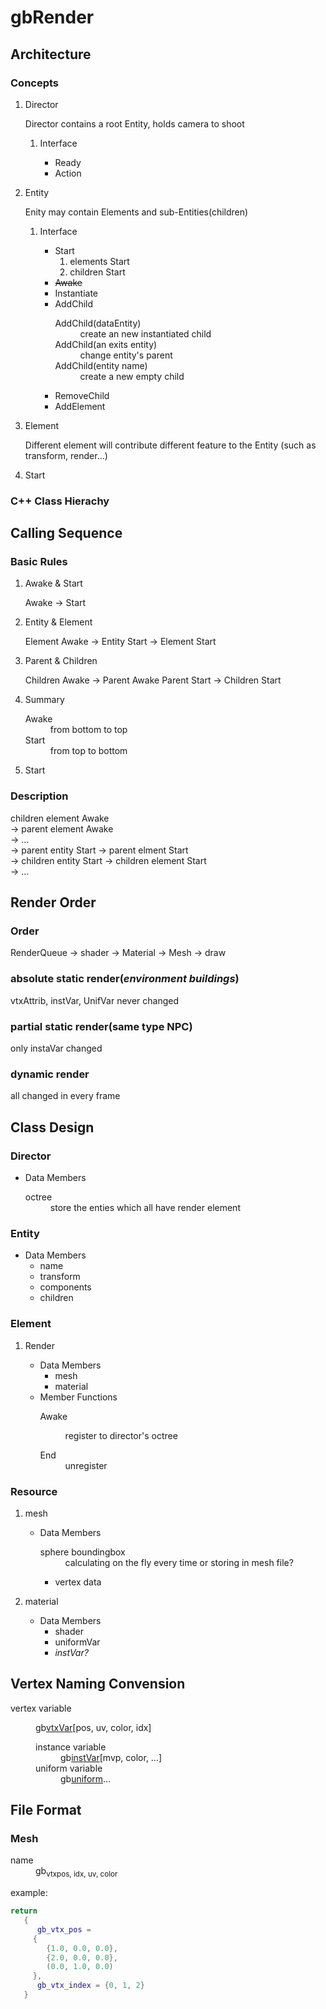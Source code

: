 * gbRender
** Architecture
*** Concepts
**** Director
     Director contains a root Entity, holds camera to shoot
***** Interface 
- Ready
- Action
  
**** Entity
     Enity may contain Elements and sub-Entities(children)
***** Interface
- Start
  1. elements Start
  2. children Start
- +Awake+
- Instantiate
- AddChild
  - AddChild(dataEntity) :: create an new instantiated child
  - AddChild(an exits entity) :: change entity's parent
  - AddChild(entity name) :: create a new empty child
- RemoveChild
- AddElement
**** Element
     Different element will contribute different feature to the Entity
     (such as transform, render...)
**** Start
*** C++ Class Hierachy
    
    
** Calling Sequence
*** Basic Rules
**** Awake & Start
     Awake \to Start
**** Entity & Element
     Element Awake 
     \to Entity Start \to Element Start
**** Parent & Children
     Children Awake \to Parent Awake
     Parent Start \to Children Start
**** Summary
- Awake :: from bottom to top
- Start :: from top to bottom
**** Start
     
     
*** Description
    #+BEGIN_VERSE
    children element Awake
    \to parent element Awake
    \to ... 
    \to parent entity Start \to parent elment Start
    \to children entity Start \to children element Start
    \to ...
    #+END_VERSE
    
** Render Order
*** Order
    RenderQueue \to shader \to Material \to Mesh \to draw
*** absolute static render(/environment buildings/)
    vtxAttrib, instVar, UnifVar never changed
*** partial static render(same type NPC)
    only instaVar changed
*** dynamic render
    all changed in every frame
    
    
    
** Class Design
   
*** Director
    
+ Data Members
  - octree :: store the enties which all have render element
	      
*** Entity
+ Data Members
  - name
  - transform
  - components
  - children
    
*** Element
    
**** Render
     
+ Data Members
  - mesh
  - material
    
+ Member Functions
  - Awake :: register to director's octree
	     
  - End :: unregister
	   
***  Resource
     
**** mesh
+ Data Members
  - sphere boundingbox :: calculating on the fly every time or storing in mesh file?
  - vertex data
    
**** material
+ Data Members
  - shader
  - uniformVar
  - /instVar?/
    
** Vertex Naming Convension
   - vertex variable :: gb_vtxVar_[pos, uv, color, idx]
    - instance variable :: gb_instVar_[mvp, color, ...]
    - uniform variable :: gb_uniform_...
	  
	  
** File Format
   
*** Mesh
    - name ::
	     gb_vtx_{pos, idx, uv, color}
    example:
    #+BEGIN_SRC lua
return
   {
      gb_vtx_pos = 
	 {
	    {1.0, 0.0, 0.0},
	    {2.0, 0.0, 0.0},
	    (0.0, 1.0, 0.0)
	 },
      gb_vtx_index = {0, 1, 2}
   }
    #+END_SRC


#+OPTIONS: ^:nil
